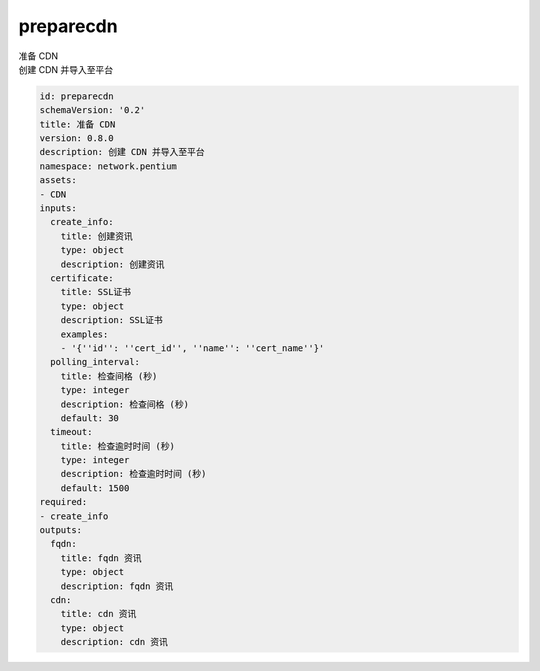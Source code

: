 preparecdn
**********************************
| 准备 CDN
| 创建 CDN 并导入至平台

.. code-block:: yaml

    id: preparecdn
    schemaVersion: '0.2'
    title: 准备 CDN
    version: 0.8.0
    description: 创建 CDN 并导入至平台
    namespace: network.pentium
    assets:
    - CDN
    inputs:
      create_info:
        title: 创建资讯
        type: object
        description: 创建资讯
      certificate:
        title: SSL证书
        type: object
        description: SSL证书
        examples:
        - '{''id'': ''cert_id'', ''name'': ''cert_name''}'
      polling_interval:
        title: 检查间格 (秒)
        type: integer
        description: 检查间格 (秒)
        default: 30
      timeout:
        title: 检查逾时时间 (秒)
        type: integer
        description: 检查逾时时间 (秒)
        default: 1500
    required:
    - create_info
    outputs:
      fqdn:
        title: fqdn 资讯
        type: object
        description: fqdn 资讯
      cdn:
        title: cdn 资讯
        type: object
        description: cdn 资讯
    